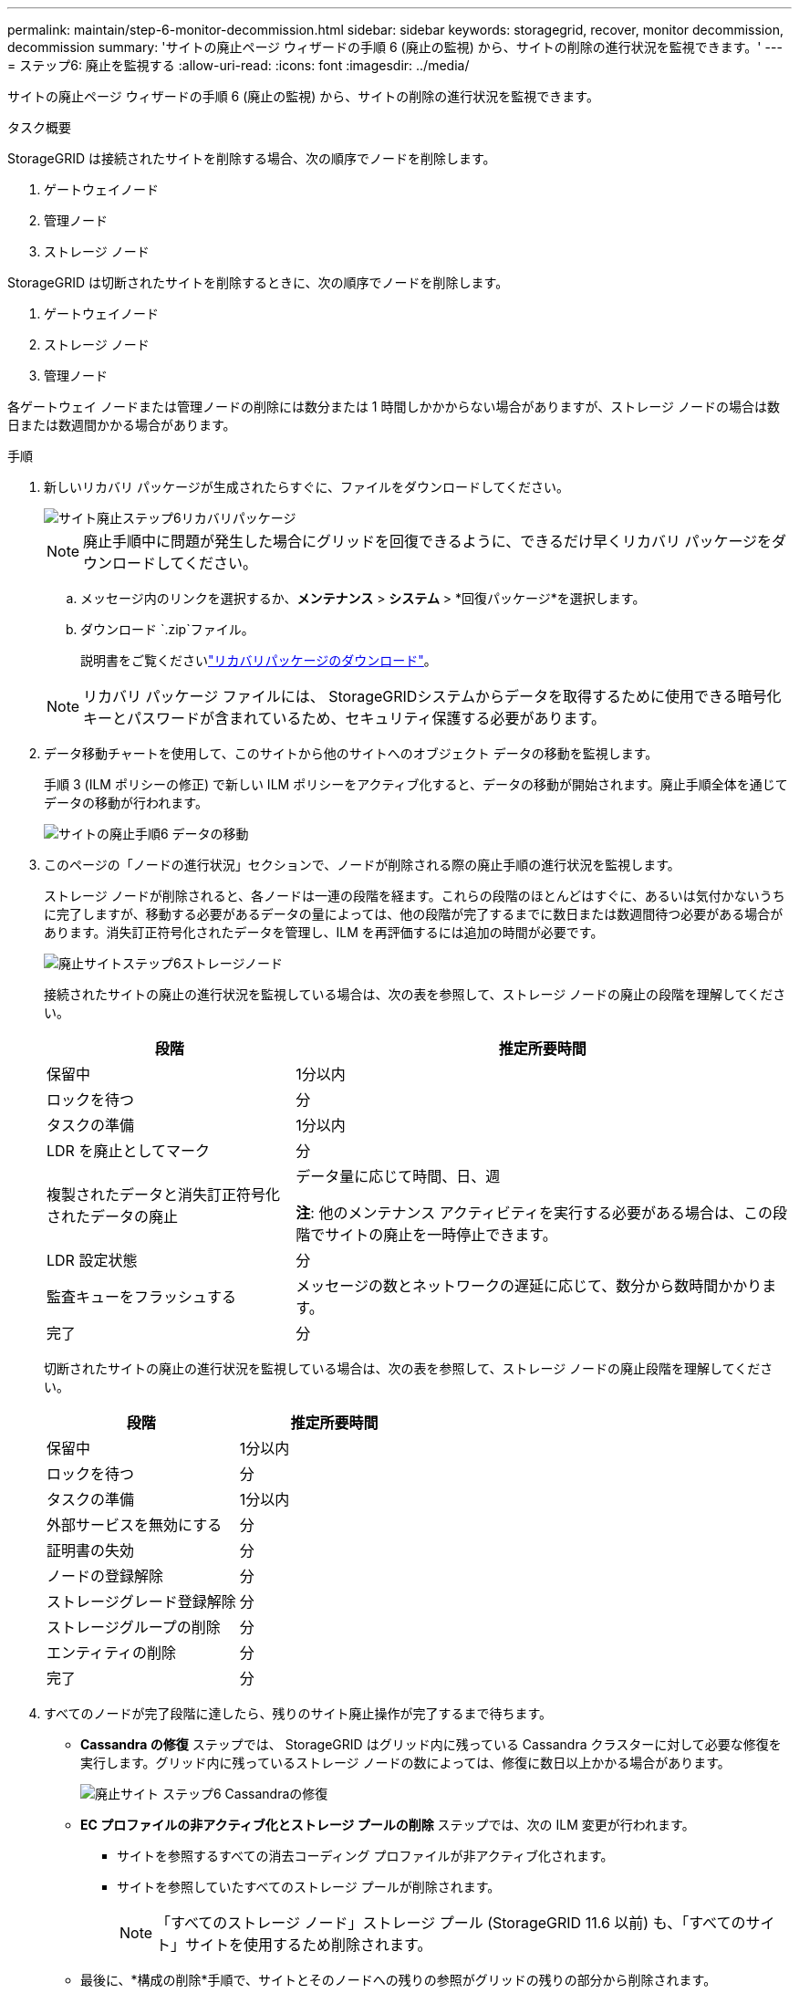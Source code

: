 ---
permalink: maintain/step-6-monitor-decommission.html 
sidebar: sidebar 
keywords: storagegrid, recover, monitor decommission, decommission 
summary: 'サイトの廃止ページ ウィザードの手順 6 (廃止の監視) から、サイトの削除の進行状況を監視できます。' 
---
= ステップ6: 廃止を監視する
:allow-uri-read: 
:icons: font
:imagesdir: ../media/


[role="lead"]
サイトの廃止ページ ウィザードの手順 6 (廃止の監視) から、サイトの削除の進行状況を監視できます。

.タスク概要
StorageGRID は接続されたサイトを削除する場合、次の順序でノードを削除します。

. ゲートウェイノード
. 管理ノード
. ストレージ ノード


StorageGRID は切断されたサイトを削除するときに、次の順序でノードを削除します。

. ゲートウェイノード
. ストレージ ノード
. 管理ノード


各ゲートウェイ ノードまたは管理ノードの削除には数分または 1 時間しかかからない場合がありますが、ストレージ ノードの場合は数日または数週間かかる場合があります。

.手順
. 新しいリカバリ パッケージが生成されたらすぐに、ファイルをダウンロードしてください。
+
image::../media/decommission_site_step_6_recovery_package.png[サイト廃止ステップ6リカバリパッケージ]

+

NOTE: 廃止手順中に問題が発生した場合にグリッドを回復できるように、できるだけ早くリカバリ パッケージをダウンロードしてください。

+
.. メッセージ内のリンクを選択するか、*メンテナンス* > *システム* > *回復パッケージ*を選択します。
.. ダウンロード `.zip`ファイル。
+
説明書をご覧くださいlink:downloading-recovery-package.html["リカバリパッケージのダウンロード"]。



+

NOTE: リカバリ パッケージ ファイルには、 StorageGRIDシステムからデータを取得するために使用できる暗号化キーとパスワードが含まれているため、セキュリティ保護する必要があります。

. データ移動チャートを使用して、このサイトから他のサイトへのオブジェクト データの移動を監視します。
+
手順 3 (ILM ポリシーの修正) で新しい ILM ポリシーをアクティブ化すると、データの移動が開始されます。廃止手順全体を通じてデータの移動が行われます。

+
image::../media/decommission_site_step_6_data_movement.png[サイトの廃止手順6 データの移動]

. このページの「ノードの進行状況」セクションで、ノードが削除される際の廃止手順の進行状況を監視します。
+
ストレージ ノードが削除されると、各ノードは一連の段階を経ます。これらの段階のほとんどはすぐに、あるいは気付かないうちに完了しますが、移動する必要があるデータの量によっては、他の段階が完了するまでに数日または数週間待つ必要がある場合があります。消失訂正符号化されたデータを管理し、ILM を再評価するには追加の時間が必要です。

+
image::../media/decommission_site_step_6_storage_node.png[廃止サイトステップ6ストレージノード]

+
接続されたサイトの廃止の進行状況を監視している場合は、次の表を参照して、ストレージ ノードの廃止の段階を理解してください。

+
[cols="1a,2a"]
|===
| 段階 | 推定所要時間 


 a| 
保留中
 a| 
1分以内



 a| 
ロックを待つ
 a| 
分



 a| 
タスクの準備
 a| 
1分以内



 a| 
LDR を廃止としてマーク
 a| 
分



 a| 
複製されたデータと消失訂正符号化されたデータの廃止
 a| 
データ量に応じて時間、日、週

*注*: 他のメンテナンス アクティビティを実行する必要がある場合は、この段階でサイトの廃止を一時停止できます。



 a| 
LDR 設定状態
 a| 
分



 a| 
監査キューをフラッシュする
 a| 
メッセージの数とネットワークの遅延に応じて、数分から数時間かかります。



 a| 
完了
 a| 
分

|===
+
切断されたサイトの廃止の進行状況を監視している場合は、次の表を参照して、ストレージ ノードの廃止段階を理解してください。

+
[cols="1a,1a"]
|===
| 段階 | 推定所要時間 


 a| 
保留中
 a| 
1分以内



 a| 
ロックを待つ
 a| 
分



 a| 
タスクの準備
 a| 
1分以内



 a| 
外部サービスを無効にする
 a| 
分



 a| 
証明書の失効
 a| 
分



 a| 
ノードの登録解除
 a| 
分



 a| 
ストレージグレード登録解除
 a| 
分



 a| 
ストレージグループの削除
 a| 
分



 a| 
エンティティの削除
 a| 
分



 a| 
完了
 a| 
分

|===
. すべてのノードが完了段階に達したら、残りのサイト廃止操作が完了するまで待ちます。
+
** *Cassandra の修復* ステップでは、 StorageGRID はグリッド内に残っている Cassandra クラスターに対して必要な修復を実行します。グリッド内に残っているストレージ ノードの数によっては、修復に数日以上かかる場合があります。
+
image::../media/decommission_site_step_6_repair_cassandra.png[廃止サイト ステップ6 Cassandraの修復]

** *EC プロファイルの非アクティブ化とストレージ プールの削除* ステップでは、次の ILM 変更が行われます。
+
*** サイトを参照するすべての消去コーディング プロファイルが非アクティブ化されます。
*** サイトを参照していたすべてのストレージ プールが削除されます。
+

NOTE: 「すべてのストレージ ノード」ストレージ プール (StorageGRID 11.6 以前) も、「すべてのサイト」サイトを使用するため削除されます。



** 最後に、*構成の削除*手順で、サイトとそのノードへの残りの参照がグリッドの残りの部分から削除されます。
+
image::../media/decommission_site_step_6_remove_configuration.png[サイトの廃止手順6 構成の削除]



. 廃止手順が完了すると、「サイトの廃止」ページに成功メッセージが表示され、削除されたサイトは表示されなくなります。
+
image::../media/decommission_site_success_message.png[サイトの廃止成功メッセージ]



.終了後の操作
サイトの廃止手順を完了した後、次のタスクを完了します。

* 廃止されたサイト内のすべてのストレージ ノードのドライブが完全に消去されていることを確認します。市販のデータ消去ツールまたはサービスを使用して、ドライブからデータを永久的かつ安全に削除します。
* サイトに 1 つ以上の管理ノードが含まれており、 StorageGRIDシステムに対してシングル サインオン (SSO) が有効になっている場合は、Active Directory フェデレーション サービス (AD FS) からサイトのすべての証明書利用者信頼を削除します。
* 接続されたサイトの廃止手順の一環としてノードの電源が自動的にオフになった後、関連付けられている仮想マシンを削除します。

